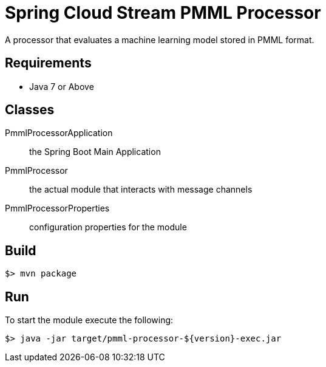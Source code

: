 = Spring Cloud Stream PMML Processor

A processor that evaluates a machine learning model stored in PMML format.

== Requirements

* Java 7 or Above

== Classes

PmmlProcessorApplication:: the Spring Boot Main Application
PmmlProcessor:: the actual module that interacts with message channels
PmmlProcessorProperties:: configuration properties for the module


== Build

```
$> mvn package
```

== Run

To start the module execute the following:
```
$> java -jar target/pmml-processor-${version}-exec.jar
```
